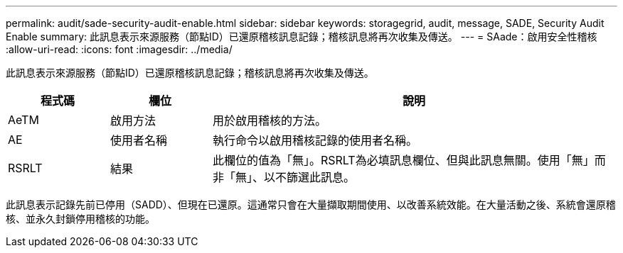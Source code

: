 ---
permalink: audit/sade-security-audit-enable.html 
sidebar: sidebar 
keywords: storagegrid, audit, message, SADE, Security Audit Enable 
summary: 此訊息表示來源服務（節點ID）已還原稽核訊息記錄；稽核訊息將再次收集及傳送。 
---
= SAade：啟用安全性稽核
:allow-uri-read: 
:icons: font
:imagesdir: ../media/


[role="lead"]
此訊息表示來源服務（節點ID）已還原稽核訊息記錄；稽核訊息將再次收集及傳送。

[cols="1a,1a,4a"]
|===
| 程式碼 | 欄位 | 說明 


 a| 
AeTM
 a| 
啟用方法
 a| 
用於啟用稽核的方法。



 a| 
AE
 a| 
使用者名稱
 a| 
執行命令以啟用稽核記錄的使用者名稱。



 a| 
RSRLT
 a| 
結果
 a| 
此欄位的值為「無」。RSRLT為必填訊息欄位、但與此訊息無關。使用「無」而非「無」、以不篩選此訊息。

|===
此訊息表示記錄先前已停用（SADD）、但現在已還原。這通常只會在大量擷取期間使用、以改善系統效能。在大量活動之後、系統會還原稽核、並永久封鎖停用稽核的功能。
